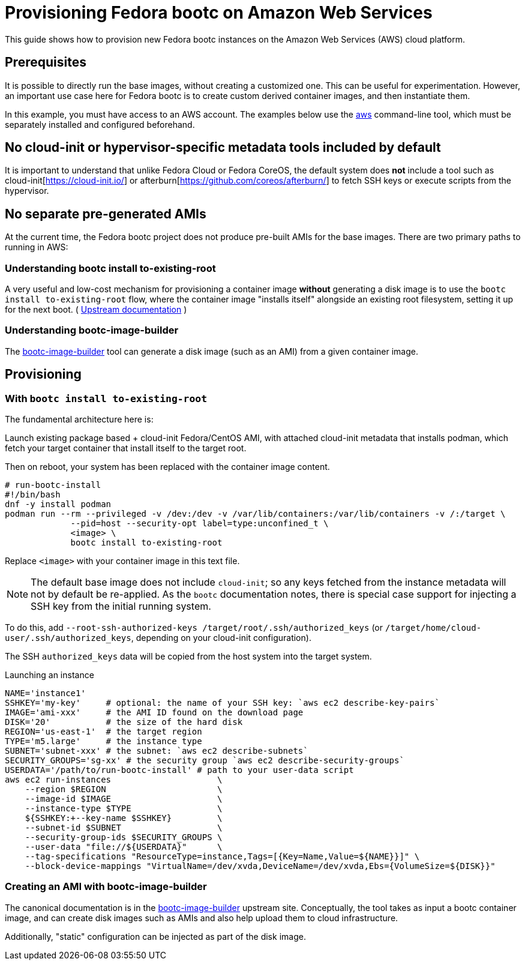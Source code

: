 = Provisioning Fedora bootc on Amazon Web Services

This guide shows how to provision new Fedora bootc instances on the Amazon Web Services (AWS) cloud platform.

== Prerequisites

It is possible to directly run the base images, without creating a customized one.  This can be
useful for experimentation.  However, an important use case here for Fedora bootc
is to create custom derived container images, and then instantiate them.

In this example, you must have access to an AWS account.
The examples below use the https://aws.amazon.com/cli/[aws] command-line tool, which must be separately installed and configured beforehand.

== No cloud-init or hypervisor-specific metadata tools included by default

It is important to understand that unlike Fedora Cloud or Fedora CoreOS,
the default system does *not* include a tool such as cloud-init[https://cloud-init.io/]
or afterburn[https://github.com/coreos/afterburn/] to fetch SSH keys
or execute scripts from the hypervisor.

== No separate pre-generated AMIs

At the current time, the Fedora bootc project does not produce pre-built AMIs
for the base images.  There are two primary paths to running in AWS:

=== Understanding bootc install to-existing-root

A very useful and low-cost mechanism for provisioning a container image *without*
generating a disk image is to use the `bootc install to-existing-root`
flow, where the container image "installs itself" alongside an existing root
filesystem, setting it up for the next boot.  ( https://containers.github.io/bootc/bootc-install.html#using-bootc-install-to-existing-root[Upstream documentation] )

=== Understanding bootc-image-builder

The https://github.com/osbuild/bootc-image-builder/[bootc-image-builder] tool can
generate a disk image (such as an AMI) from a given container image.

== Provisioning

=== With `bootc install to-existing-root`

The fundamental architecture here is:

Launch existing package based + cloud-init Fedora/CentOS AMI,
with attached cloud-init metadata that installs podman,
which fetch your target container that install itself to the target root.

Then on reboot, your system has been replaced with the container image content.

[source,text]
----
# run-bootc-install
#!/bin/bash 
dnf -y install podman
podman run --rm --privileged -v /dev:/dev -v /var/lib/containers:/var/lib/containers -v /:/target \
             --pid=host --security-opt label=type:unconfined_t \
             <image> \
             bootc install to-existing-root
----

Replace `<image>` with your container image in this text file.

NOTE: The default base image does not include `cloud-init`; so any keys fetched
from the instance metadata will not by default be re-applied.  As the `bootc`
documentation notes, there is special case support for injecting a SSH key
from the initial running system.

To do this, add `--root-ssh-authorized-keys /target/root/.ssh/authorized_keys`
(or `/target/home/cloud-user/.ssh/authorized_keys`, depending on your cloud-init configuration).

The SSH `authorized_keys` data will be copied from the host system into the target
system.

.Launching an instance
[source,bash]
----
NAME='instance1'
SSHKEY='my-key'     # optional: the name of your SSH key: `aws ec2 describe-key-pairs`
IMAGE='ami-xxx'     # the AMI ID found on the download page
DISK='20'           # the size of the hard disk
REGION='us-east-1'  # the target region
TYPE='m5.large'     # the instance type
SUBNET='subnet-xxx' # the subnet: `aws ec2 describe-subnets`
SECURITY_GROUPS='sg-xx' # the security group `aws ec2 describe-security-groups`
USERDATA='/path/to/run-bootc-install' # path to your user-data script
aws ec2 run-instances                     \
    --region $REGION                      \
    --image-id $IMAGE                     \
    --instance-type $TYPE                 \
    ${SSHKEY:+--key-name $SSHKEY}         \
    --subnet-id $SUBNET                   \
    --security-group-ids $SECURITY_GROUPS \
    --user-data "file://${USERDATA}"      \
    --tag-specifications "ResourceType=instance,Tags=[{Key=Name,Value=${NAME}}]" \
    --block-device-mappings "VirtualName=/dev/xvda,DeviceName=/dev/xvda,Ebs={VolumeSize=${DISK}}"
----


=== Creating an AMI with bootc-image-builder

The canonical documentation is in the https://github.com/osbuild/bootc-image-builder/?tab=readme-ov-file#amazon-machine-images-amis[bootc-image-builder]
upstream site.  Conceptually, the tool takes as input a bootc container image, and can create disk
images such as AMIs and also help upload them to cloud infrastructure.

Additionally, "static" configuration can be injected as part of the disk image.
